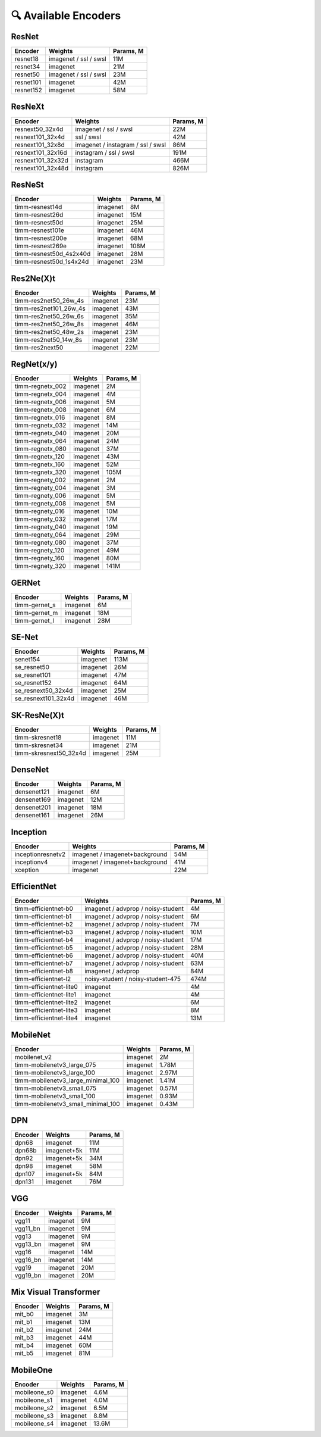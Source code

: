 🔍 Available Encoders
=====================

ResNet
~~~~~~

+-------------+-------------------------+-------------+
| Encoder     | Weights                 | Params, M   |
+=============+=========================+=============+
| resnet18    | imagenet / ssl / swsl   | 11M         |
+-------------+-------------------------+-------------+
| resnet34    | imagenet                | 21M         |
+-------------+-------------------------+-------------+
| resnet50    | imagenet / ssl / swsl   | 23M         |
+-------------+-------------------------+-------------+
| resnet101   | imagenet                | 42M         |
+-------------+-------------------------+-------------+
| resnet152   | imagenet                | 58M         |
+-------------+-------------------------+-------------+

ResNeXt
~~~~~~~

+----------------------+-------------------------------------+-------------+
| Encoder              | Weights                             | Params, M   |
+======================+=====================================+=============+
| resnext50\_32x4d     | imagenet / ssl / swsl               | 22M         |
+----------------------+-------------------------------------+-------------+
| resnext101\_32x4d    | ssl / swsl                          | 42M         |
+----------------------+-------------------------------------+-------------+
| resnext101\_32x8d    | imagenet / instagram / ssl / swsl   | 86M         |
+----------------------+-------------------------------------+-------------+
| resnext101\_32x16d   | instagram / ssl / swsl              | 191M        |
+----------------------+-------------------------------------+-------------+
| resnext101\_32x32d   | instagram                           | 466M        |
+----------------------+-------------------------------------+-------------+
| resnext101\_32x48d   | instagram                           | 826M        |
+----------------------+-------------------------------------+-------------+

ResNeSt
~~~~~~~

+----------------------------+------------+-------------+
| Encoder                    | Weights    | Params, M   |
+============================+============+=============+
| timm-resnest14d            | imagenet   | 8M          |
+----------------------------+------------+-------------+
| timm-resnest26d            | imagenet   | 15M         |
+----------------------------+------------+-------------+
| timm-resnest50d            | imagenet   | 25M         |
+----------------------------+------------+-------------+
| timm-resnest101e           | imagenet   | 46M         |
+----------------------------+------------+-------------+
| timm-resnest200e           | imagenet   | 68M         |
+----------------------------+------------+-------------+
| timm-resnest269e           | imagenet   | 108M        |
+----------------------------+------------+-------------+
| timm-resnest50d\_4s2x40d   | imagenet   | 28M         |
+----------------------------+------------+-------------+
| timm-resnest50d\_1s4x24d   | imagenet   | 23M         |
+----------------------------+------------+-------------+

Res2Ne(X)t
~~~~~~~~~~

+----------------------------+------------+-------------+
| Encoder                    | Weights    | Params, M   |
+============================+============+=============+
| timm-res2net50\_26w\_4s    | imagenet   | 23M         |
+----------------------------+------------+-------------+
| timm-res2net101\_26w\_4s   | imagenet   | 43M         |
+----------------------------+------------+-------------+
| timm-res2net50\_26w\_6s    | imagenet   | 35M         |
+----------------------------+------------+-------------+
| timm-res2net50\_26w\_8s    | imagenet   | 46M         |
+----------------------------+------------+-------------+
| timm-res2net50\_48w\_2s    | imagenet   | 23M         |
+----------------------------+------------+-------------+
| timm-res2net50\_14w\_8s    | imagenet   | 23M         |
+----------------------------+------------+-------------+
| timm-res2next50            | imagenet   | 22M         |
+----------------------------+------------+-------------+

RegNet(x/y)
~~~~~~~~~~

+---------------------+------------+-------------+
| Encoder             | Weights    | Params, M   |
+=====================+============+=============+
| timm-regnetx\_002   | imagenet   | 2M          |
+---------------------+------------+-------------+
| timm-regnetx\_004   | imagenet   | 4M          |
+---------------------+------------+-------------+
| timm-regnetx\_006   | imagenet   | 5M          |
+---------------------+------------+-------------+
| timm-regnetx\_008   | imagenet   | 6M          |
+---------------------+------------+-------------+
| timm-regnetx\_016   | imagenet   | 8M          |
+---------------------+------------+-------------+
| timm-regnetx\_032   | imagenet   | 14M         |
+---------------------+------------+-------------+
| timm-regnetx\_040   | imagenet   | 20M         |
+---------------------+------------+-------------+
| timm-regnetx\_064   | imagenet   | 24M         |
+---------------------+------------+-------------+
| timm-regnetx\_080   | imagenet   | 37M         |
+---------------------+------------+-------------+
| timm-regnetx\_120   | imagenet   | 43M         |
+---------------------+------------+-------------+
| timm-regnetx\_160   | imagenet   | 52M         |
+---------------------+------------+-------------+
| timm-regnetx\_320   | imagenet   | 105M        |
+---------------------+------------+-------------+
| timm-regnety\_002   | imagenet   | 2M          |
+---------------------+------------+-------------+
| timm-regnety\_004   | imagenet   | 3M          |
+---------------------+------------+-------------+
| timm-regnety\_006   | imagenet   | 5M          |
+---------------------+------------+-------------+
| timm-regnety\_008   | imagenet   | 5M          |
+---------------------+------------+-------------+
| timm-regnety\_016   | imagenet   | 10M         |
+---------------------+------------+-------------+
| timm-regnety\_032   | imagenet   | 17M         |
+---------------------+------------+-------------+
| timm-regnety\_040   | imagenet   | 19M         |
+---------------------+------------+-------------+
| timm-regnety\_064   | imagenet   | 29M         |
+---------------------+------------+-------------+
| timm-regnety\_080   | imagenet   | 37M         |
+---------------------+------------+-------------+
| timm-regnety\_120   | imagenet   | 49M         |
+---------------------+------------+-------------+
| timm-regnety\_160   | imagenet   | 80M         |
+---------------------+------------+-------------+
| timm-regnety\_320   | imagenet   | 141M        |
+---------------------+------------+-------------+

GERNet
~~~~~~

+-------------------------+------------+-------------+
| Encoder                 | Weights    | Params, M   |
+=========================+============+=============+
| timm-gernet\_s          | imagenet   | 6M          |
+-------------------------+------------+-------------+
| timm-gernet\_m          | imagenet   | 18M         |
+-------------------------+------------+-------------+
| timm-gernet\_l          | imagenet   | 28M         |
+-------------------------+------------+-------------+

SE-Net
~~~~~~

+-------------------------+------------+-------------+
| Encoder                 | Weights    | Params, M   |
+=========================+============+=============+
| senet154                | imagenet   | 113M        |
+-------------------------+------------+-------------+
| se\_resnet50            | imagenet   | 26M         |
+-------------------------+------------+-------------+
| se\_resnet101           | imagenet   | 47M         |
+-------------------------+------------+-------------+
| se\_resnet152           | imagenet   | 64M         |
+-------------------------+------------+-------------+
| se\_resnext50\_32x4d    | imagenet   | 25M         |
+-------------------------+------------+-------------+
| se\_resnext101\_32x4d   | imagenet   | 46M         |
+-------------------------+------------+-------------+

SK-ResNe(X)t
~~~~~~~~~~~~

+---------------------------+------------+-------------+
| Encoder                   | Weights    | Params, M   |
+===========================+============+=============+
| timm-skresnet18           | imagenet   | 11M         |
+---------------------------+------------+-------------+
| timm-skresnet34           | imagenet   | 21M         |
+---------------------------+------------+-------------+
| timm-skresnext50\_32x4d   | imagenet   | 25M         |
+---------------------------+------------+-------------+

DenseNet
~~~~~~~~

+---------------+------------+-------------+
| Encoder       | Weights    | Params, M   |
+===============+============+=============+
| densenet121   | imagenet   | 6M          |
+---------------+------------+-------------+
| densenet169   | imagenet   | 12M         |
+---------------+------------+-------------+
| densenet201   | imagenet   | 18M         |
+---------------+------------+-------------+
| densenet161   | imagenet   | 26M         |
+---------------+------------+-------------+

Inception
~~~~~~~~~

+---------------------+----------------------------------+-------------+
| Encoder             | Weights                          | Params, M   |
+=====================+==================================+=============+
| inceptionresnetv2   | imagenet / imagenet+background   | 54M         |
+---------------------+----------------------------------+-------------+
| inceptionv4         | imagenet / imagenet+background   | 41M         |
+---------------------+----------------------------------+-------------+
| xception            | imagenet                         | 22M         |
+---------------------+----------------------------------+-------------+

EfficientNet
~~~~~~~~~~~~

+------------------------+--------------------------------------+-------------+
| Encoder                | Weights                              | Params, M   |
+========================+======================================+=============+
| timm-efficientnet-b0   | imagenet / advprop / noisy-student   | 4M          |
+------------------------+--------------------------------------+-------------+
| timm-efficientnet-b1   | imagenet / advprop / noisy-student   | 6M          |
+------------------------+--------------------------------------+-------------+
| timm-efficientnet-b2   | imagenet / advprop / noisy-student   | 7M          |
+------------------------+--------------------------------------+-------------+
| timm-efficientnet-b3   | imagenet / advprop / noisy-student   | 10M         |
+------------------------+--------------------------------------+-------------+
| timm-efficientnet-b4   | imagenet / advprop / noisy-student   | 17M         |
+------------------------+--------------------------------------+-------------+
| timm-efficientnet-b5   | imagenet / advprop / noisy-student   | 28M         |
+------------------------+--------------------------------------+-------------+
| timm-efficientnet-b6   | imagenet / advprop / noisy-student   | 40M         |
+------------------------+--------------------------------------+-------------+
| timm-efficientnet-b7   | imagenet / advprop / noisy-student   | 63M         |
+------------------------+--------------------------------------+-------------+
| timm-efficientnet-b8   | imagenet / advprop                   | 84M         |
+------------------------+--------------------------------------+-------------+
| timm-efficientnet-l2   | noisy-student / noisy-student-475    | 474M        |
+------------------------+--------------------------------------+-------------+
| timm-efficientnet-lite0| imagenet                             | 4M          |
+------------------------+--------------------------------------+-------------+
| timm-efficientnet-lite1| imagenet                             | 4M          |
+------------------------+--------------------------------------+-------------+
| timm-efficientnet-lite2| imagenet                             | 6M          |
+------------------------+--------------------------------------+-------------+
| timm-efficientnet-lite3| imagenet                             | 8M          |
+------------------------+--------------------------------------+-------------+
| timm-efficientnet-lite4| imagenet                             | 13M         |
+------------------------+--------------------------------------+-------------+

MobileNet
~~~~~~~~~

+---------------------------------------+------------+-------------+
| Encoder                               | Weights    | Params, M   |
+=======================================+============+=============+
| mobilenet\_v2                         | imagenet   | 2M          |
+---------------------------------------+------------+-------------+
| timm-mobilenetv3\_large\_075          | imagenet   | 1.78M       |
+---------------------------------------+------------+-------------+
| timm-mobilenetv3\_large\_100          | imagenet   | 2.97M       |
+---------------------------------------+------------+-------------+
| timm-mobilenetv3\_large\_minimal\_100 | imagenet   | 1.41M       |
+---------------------------------------+------------+-------------+
| timm-mobilenetv3\_small\_075          | imagenet   | 0.57M       |
+---------------------------------------+------------+-------------+
| timm-mobilenetv3\_small\_100          | imagenet   | 0.93M       |
+---------------------------------------+------------+-------------+
| timm-mobilenetv3\_small\_minimal\_100 | imagenet   | 0.43M       |
+---------------------------------------+------------+-------------+

DPN
~~~

+-----------+---------------+-------------+
| Encoder   | Weights       | Params, M   |
+===========+===============+=============+
| dpn68     | imagenet      | 11M         |
+-----------+---------------+-------------+
| dpn68b    | imagenet+5k   | 11M         |
+-----------+---------------+-------------+
| dpn92     | imagenet+5k   | 34M         |
+-----------+---------------+-------------+
| dpn98     | imagenet      | 58M         |
+-----------+---------------+-------------+
| dpn107    | imagenet+5k   | 84M         |
+-----------+---------------+-------------+
| dpn131    | imagenet      | 76M         |
+-----------+---------------+-------------+

VGG
~~~

+-------------+------------+-------------+
| Encoder     | Weights    | Params, M   |
+=============+============+=============+
| vgg11       | imagenet   | 9M          |
+-------------+------------+-------------+
| vgg11\_bn   | imagenet   | 9M          |
+-------------+------------+-------------+
| vgg13       | imagenet   | 9M          |
+-------------+------------+-------------+
| vgg13\_bn   | imagenet   | 9M          |
+-------------+------------+-------------+
| vgg16       | imagenet   | 14M         |
+-------------+------------+-------------+
| vgg16\_bn   | imagenet   | 14M         |
+-------------+------------+-------------+
| vgg19       | imagenet   | 20M         |
+-------------+------------+-------------+
| vgg19\_bn   | imagenet   | 20M         |
+-------------+------------+-------------+


Mix Visual Transformer
~~~~~~~~~~~~~~~~~~~~~

+-----------+----------+------------+
| Encoder   | Weights  | Params, M  |
+===========+==========+============+
| mit\_b0   | imagenet | 3M         |
+-----------+----------+------------+
| mit\_b1   | imagenet | 13M        |
+-----------+----------+------------+
| mit\_b2   | imagenet | 24M        |
+-----------+----------+------------+
| mit\_b3   | imagenet | 44M        |
+-----------+----------+------------+
| mit\_b4   | imagenet | 60M        |
+-----------+----------+------------+
| mit\_b5   | imagenet | 81M        |
+-----------+----------+------------+

MobileOne
~~~~~~~~~~~~~~~~~~~~~

+-----------------+----------+------------+
| Encoder         | Weights  | Params, M  |
+=================+==========+============+
| mobileone\_s0   | imagenet | 4.6M       |
+-----------------+----------+------------+
| mobileone\_s1   | imagenet | 4.0M       |
+-----------------+----------+------------+
| mobileone\_s2   | imagenet | 6.5M       |
+-----------------+----------+------------+
| mobileone\_s3   | imagenet | 8.8M       |
+-----------------+----------+------------+
| mobileone\_s4   | imagenet | 13.6M      |
+-----------------+----------+------------+
